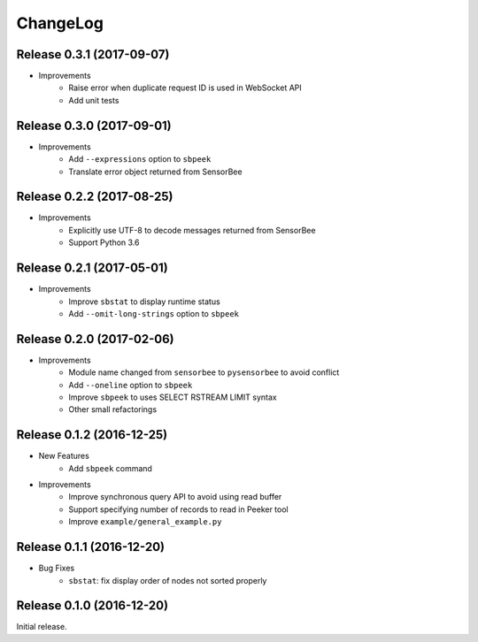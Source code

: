 ChangeLog
=========

Release 0.3.1 (2017-09-07)
---------------------------------------

* Improvements
    * Raise error when duplicate request ID is used in WebSocket API
    * Add unit tests

Release 0.3.0 (2017-09-01)
---------------------------------------

* Improvements
    * Add ``--expressions`` option to ``sbpeek``
    * Translate error object returned from SensorBee

Release 0.2.2 (2017-08-25)
---------------------------------------

* Improvements
    * Explicitly use UTF-8 to decode messages returned from SensorBee
    * Support Python 3.6

Release 0.2.1 (2017-05-01)
---------------------------------------

* Improvements
    * Improve ``sbstat`` to display runtime status
    * Add ``--omit-long-strings`` option to ``sbpeek``

Release 0.2.0 (2017-02-06)
---------------------------------------

* Improvements
    * Module name changed from ``sensorbee`` to ``pysensorbee`` to avoid conflict
    * Add ``--oneline`` option to ``sbpeek``
    * Improve ``sbpeek`` to uses SELECT RSTREAM LIMIT syntax
    * Other small refactorings

Release 0.1.2 (2016-12-25)
---------------------------------------

* New Features
    * Add ``sbpeek`` command

* Improvements
    * Improve synchronous query API to avoid using read buffer
    * Support specifying number of records to read in Peeker tool
    * Improve ``example/general_example.py``

Release 0.1.1 (2016-12-20)
---------------------------------------

* Bug Fixes
    * ``sbstat``: fix display order of nodes not sorted properly

Release 0.1.0 (2016-12-20)
---------------------------------------

Initial release.
